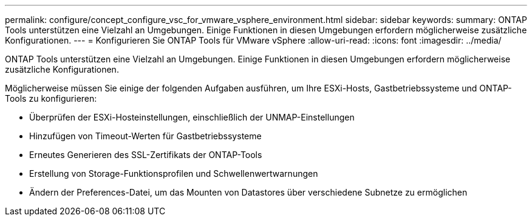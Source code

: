 ---
permalink: configure/concept_configure_vsc_for_vmware_vsphere_environment.html 
sidebar: sidebar 
keywords:  
summary: ONTAP Tools unterstützen eine Vielzahl an Umgebungen. Einige Funktionen in diesen Umgebungen erfordern möglicherweise zusätzliche Konfigurationen. 
---
= Konfigurieren Sie ONTAP Tools für VMware vSphere
:allow-uri-read: 
:icons: font
:imagesdir: ../media/


[role="lead"]
ONTAP Tools unterstützen eine Vielzahl an Umgebungen. Einige Funktionen in diesen Umgebungen erfordern möglicherweise zusätzliche Konfigurationen.

Möglicherweise müssen Sie einige der folgenden Aufgaben ausführen, um Ihre ESXi-Hosts, Gastbetriebssysteme und ONTAP-Tools zu konfigurieren:

* Überprüfen der ESXi-Hosteinstellungen, einschließlich der UNMAP-Einstellungen
* Hinzufügen von Timeout-Werten für Gastbetriebssysteme
* Erneutes Generieren des SSL-Zertifikats der ONTAP-Tools
* Erstellung von Storage-Funktionsprofilen und Schwellenwertwarnungen
* Ändern der Preferences-Datei, um das Mounten von Datastores über verschiedene Subnetze zu ermöglichen

